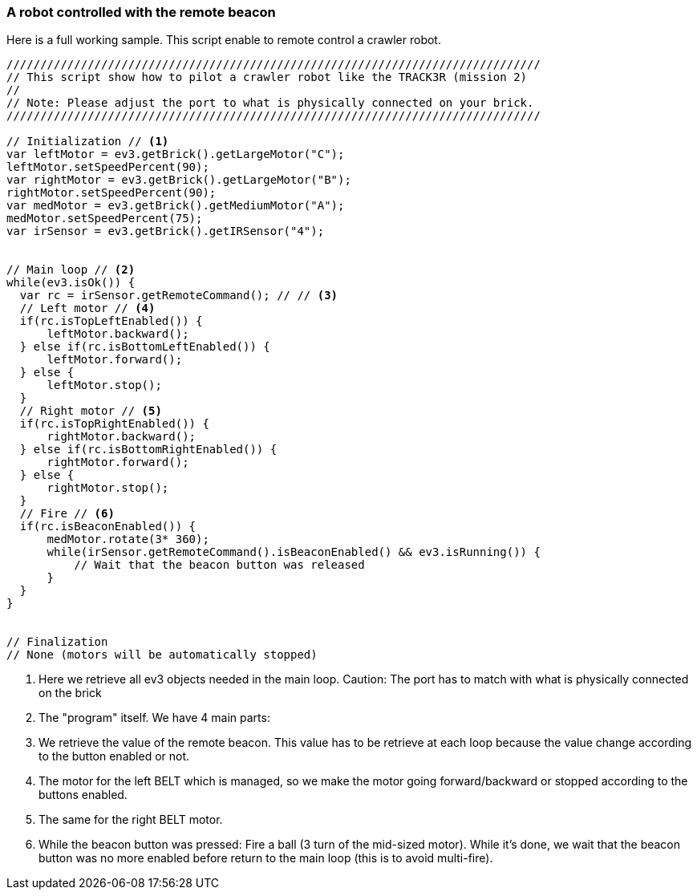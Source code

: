 === A robot controlled with the remote beacon

Here is a full working sample. This script enable to remote control a crawler robot.

[source,javascript]
----
///////////////////////////////////////////////////////////////////////////////
// This script show how to pilot a crawler robot like the TRACK3R (mission 2)
//
// Note: Please adjust the port to what is physically connected on your brick.
///////////////////////////////////////////////////////////////////////////////

// Initialization // <1>
var leftMotor = ev3.getBrick().getLargeMotor("C");
leftMotor.setSpeedPercent(90);
var rightMotor = ev3.getBrick().getLargeMotor("B");
rightMotor.setSpeedPercent(90);
var medMotor = ev3.getBrick().getMediumMotor("A");
medMotor.setSpeedPercent(75);
var irSensor = ev3.getBrick().getIRSensor("4");


// Main loop // <2>
while(ev3.isOk()) {
  var rc = irSensor.getRemoteCommand(); // // <3>
  // Left motor // <4>
  if(rc.isTopLeftEnabled()) {
      leftMotor.backward();
  } else if(rc.isBottomLeftEnabled()) {
      leftMotor.forward();
  } else {
      leftMotor.stop();
  }
  // Right motor // <5>
  if(rc.isTopRightEnabled()) {
      rightMotor.backward();
  } else if(rc.isBottomRightEnabled()) {
      rightMotor.forward();
  } else {
      rightMotor.stop();
  }
  // Fire // <6>
  if(rc.isBeaconEnabled()) {
      medMotor.rotate(3* 360);
      while(irSensor.getRemoteCommand().isBeaconEnabled() && ev3.isRunning()) {
          // Wait that the beacon button was released
      }
  }
}


// Finalization
// None (motors will be automatically stopped)
----
<1> Here we retrieve all ev3 objects needed in the main loop. Caution: The port has to match with what is physically 
    connected on the brick

<2> The "program" itself. We have 4 main parts:
<3> We retrieve the value of the remote beacon. This value has to be retrieve at each loop because the value 
    change according to the button enabled or not.
    
<4> The motor for the left BELT which is managed, so we make the motor going forward/backward or stopped according
    to the buttons enabled.

<5> The same for the right BELT motor.

<6> While the beacon button was pressed: Fire a ball (3 turn of the mid-sized motor). While it's done,
    we wait that the beacon button was no more enabled before return to the main loop (this is to avoid multi-fire).
